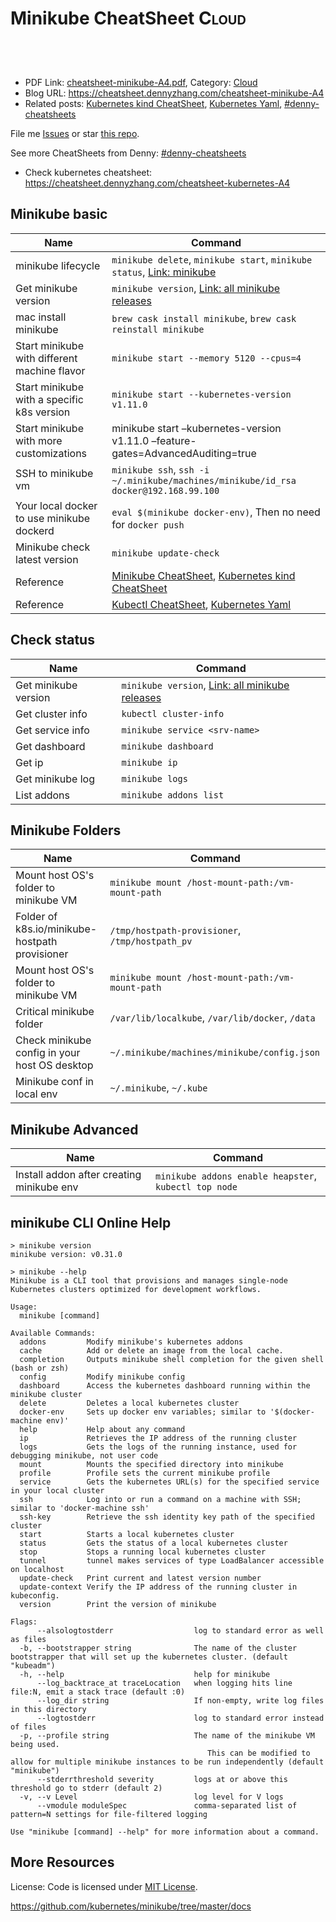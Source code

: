 * Minikube CheatSheet                                            :Cloud:
:PROPERTIES:
:type:     kubernetes
:export_file_name: cheatsheet-minikube-A4.pdf
:END:

#+BEGIN_HTML
<a href="https://github.com/dennyzhang/cheatsheet.dennyzhang.com/tree/master/cheatsheet-minikube-A4"><img align="right" width="200" height="183" src="https://www.dennyzhang.com/wp-content/uploads/denny/watermark/github.png" /></a>
<div id="the whole thing" style="overflow: hidden;">
<div style="float: left; padding: 5px"> <a href="https://www.linkedin.com/in/dennyzhang001"><img src="https://www.dennyzhang.com/wp-content/uploads/sns/linkedin.png" alt="linkedin" /></a></div>
<div style="float: left; padding: 5px"><a href="https://github.com/dennyzhang"><img src="https://www.dennyzhang.com/wp-content/uploads/sns/github.png" alt="github" /></a></div>
<div style="float: left; padding: 5px"><a href="https://www.dennyzhang.com/slack" target="_blank" rel="nofollow"><img src="https://www.dennyzhang.com/wp-content/uploads/sns/slack.png" alt="slack"/></a></div>
</div>

<br/><br/>
<a href="http://makeapullrequest.com" target="_blank" rel="nofollow"><img src="https://img.shields.io/badge/PRs-welcome-brightgreen.svg" alt="PRs Welcome"/></a>
#+END_HTML

- PDF Link: [[https://github.com/dennyzhang/cheatsheet.dennyzhang.com/blob/master/cheatsheet-minikube-A4/cheatsheet-minikube-A4.pdf][cheatsheet-minikube-A4.pdf]], Category: [[https://cheatsheet.dennyzhang.com/category/cloud/][Cloud]]
- Blog URL: https://cheatsheet.dennyzhang.com/cheatsheet-minikube-A4
- Related posts: [[https://cheatsheet.dennyzhang.com/cheatsheet-kind-A4][Kubernetes kind CheatSheet]], [[https://cheatsheet.dennyzhang.com/kubernetes-yaml-templates][Kubernetes Yaml]], [[https://github.com/topics/denny-cheatsheets][#denny-cheatsheets]]

File me [[https://github.com/dennyzhang/cheatsheet.dennyzhang.com/issues][Issues]] or star [[https://github.com/dennyzhang/cheatsheet.dennyzhang.com][this repo]].

See more CheatSheets from Denny: [[https://github.com/topics/denny-cheatsheets][#denny-cheatsheets]]

- Check kubernetes cheatsheet: https://cheatsheet.dennyzhang.com/cheatsheet-kubernetes-A4
** Minikube basic
| Name                                         | Command                                                                             |
|----------------------------------------------+-------------------------------------------------------------------------------------|
| minikube lifecycle                           | =minikube delete=, =minikube start=, =minikube status=, [[https://github.com/kubernetes/minikube][Link: minikube]]              |
| Get minikube version                         | =minikube version=, [[https://github.com/kubernetes/minikube/releases][Link: all minikube releases]]                                     |
| mac install minikube                         | =brew cask install minikube=, =brew cask reinstall minikube=                        |
| Start minikube with different machine flavor | =minikube start --memory 5120 --cpus=4=                                             |
| Start minikube with a specific k8s version   | =minikube start --kubernetes-version v1.11.0=                                       |
| Start minikube with more customizations      | minikube start --kubernetes-version v1.11.0 --feature-gates=AdvancedAuditing=true   |
| SSH to minikube vm                           | =minikube ssh=, =ssh -i ~/.minikube/machines/minikube/id_rsa docker@192.168.99.100= |
| Your local docker to use minikube dockerd    | =eval $(minikube docker-env)=, Then no need for =docker push=                       |
| Minikube check latest version                | =minikube update-check=                                                             |
| Reference                                    | [[https://cheatsheet.dennyzhang.com/cheatsheet-minikube-A4][Minikube CheatSheet]], [[https://cheatsheet.dennyzhang.com/cheatsheet-kind-A4][Kubernetes kind CheatSheet]]                                     |
| Reference                                    | [[https://cheatsheet.dennyzhang.com/cheatsheet-kubernetes-A4][Kubectl CheatSheet]],  [[https://cheatsheet.dennyzhang.com/kubernetes-yaml-templates][Kubernetes Yaml]]                                                |

** Check status
| Name                 | Command                                         |
|----------------------+-------------------------------------------------|
| Get minikube version | =minikube version=, [[https://github.com/kubernetes/minikube/releases][Link: all minikube releases]] |
| Get cluster info     | =kubectl cluster-info=                          |
| Get service info     | =minikube service <srv-name>=                   |
| Get dashboard        | =minikube dashboard=                            |
| Get ip               | =minikube ip=                                   |
| Get minikube log     | =minikube logs=                                 |
| List addons          | =minikube addons list=                          |

** Minikube Folders
| Name                                           | Command                                          |
|------------------------------------------------+--------------------------------------------------|
| Mount host OS's folder to minikube VM          | =minikube mount /host-mount-path:/vm-mount-path= |
| Folder of k8s.io/minikube-hostpath provisioner | =/tmp/hostpath-provisioner=, =/tmp/hostpath_pv=  |
| Mount host OS's folder to minikube VM          | =minikube mount /host-mount-path:/vm-mount-path= |
| Critical minikube folder                       | =/var/lib/localkube=, =/var/lib/docker=, =/data= |
| Check minikube config in your host OS desktop  | =~/.minikube/machines/minikube/config.json=      |
| Minikube conf in local env                     | =~/.minikube=, =~/.kube=                         |
  
** Minikube Advanced
| Name                                      | Command                                               |
|-------------------------------------------+-------------------------------------------------------|
| Install addon after creating minikube env | =minikube addons enable heapster=, =kubectl top node= | 
** minikube CLI Online Help
#+BEGIN_EXAMPLE
> minikube version
minikube version: v0.31.0

> minikube --help
Minikube is a CLI tool that provisions and manages single-node Kubernetes clusters optimized for development workflows.

Usage:
  minikube [command]

Available Commands:
  addons         Modify minikube's kubernetes addons
  cache          Add or delete an image from the local cache.
  completion     Outputs minikube shell completion for the given shell (bash or zsh)
  config         Modify minikube config
  dashboard      Access the kubernetes dashboard running within the minikube cluster
  delete         Deletes a local kubernetes cluster
  docker-env     Sets up docker env variables; similar to '$(docker-machine env)'
  help           Help about any command
  ip             Retrieves the IP address of the running cluster
  logs           Gets the logs of the running instance, used for debugging minikube, not user code
  mount          Mounts the specified directory into minikube
  profile        Profile sets the current minikube profile
  service        Gets the kubernetes URL(s) for the specified service in your local cluster
  ssh            Log into or run a command on a machine with SSH; similar to 'docker-machine ssh'
  ssh-key        Retrieve the ssh identity key path of the specified cluster
  start          Starts a local kubernetes cluster
  status         Gets the status of a local kubernetes cluster
  stop           Stops a running local kubernetes cluster
  tunnel         tunnel makes services of type LoadBalancer accessible on localhost
  update-check   Print current and latest version number
  update-context Verify the IP address of the running cluster in kubeconfig.
  version        Print the version of minikube

Flags:
      --alsologtostderr                  log to standard error as well as files
  -b, --bootstrapper string              The name of the cluster bootstrapper that will set up the kubernetes cluster. (default "kubeadm")
  -h, --help                             help for minikube
      --log_backtrace_at traceLocation   when logging hits line file:N, emit a stack trace (default :0)
      --log_dir string                   If non-empty, write log files in this directory
      --logtostderr                      log to standard error instead of files
  -p, --profile string                   The name of the minikube VM being used.
                                         	This can be modified to allow for multiple minikube instances to be run independently (default "minikube")
      --stderrthreshold severity         logs at or above this threshold go to stderr (default 2)
  -v, --v Level                          log level for V logs
      --vmodule moduleSpec               comma-separated list of pattern=N settings for file-filtered logging

Use "minikube [command] --help" for more information about a command.
#+END_EXAMPLE  
** More Resources
 License: Code is licensed under [[https://www.dennyzhang.com/wp-content/mit_license.txt][MIT License]].

https://github.com/kubernetes/minikube/tree/master/docs

#+BEGIN_HTML
<a href="https://cheatsheet.dennyzhang.com"><img align="right" width="201" height="268" src="https://raw.githubusercontent.com/USDevOps/mywechat-slack-group/master/images/denny_201706.png"></a>

<a href="https://cheatsheet.dennyzhang.com"><img align="right" src="https://raw.githubusercontent.com/dennyzhang/cheatsheet.dennyzhang.com/master/images/cheatsheet_dns.png"></a>
#+END_HTML
* org-mode configuration                                           :noexport:
#+STARTUP: overview customtime noalign logdone showall
#+DESCRIPTION: 
#+KEYWORDS: 
#+LATEX_HEADER: \usepackage[margin=0.6in]{geometry}
#+LaTeX_CLASS_OPTIONS: [8pt]
#+LATEX_HEADER: \usepackage[english]{babel}
#+LATEX_HEADER: \usepackage{lastpage}
#+LATEX_HEADER: \usepackage{fancyhdr}
#+LATEX_HEADER: \pagestyle{fancy}
#+LATEX_HEADER: \fancyhf{}
#+LATEX_HEADER: \rhead{Updated: \today}
#+LATEX_HEADER: \rfoot{\thepage\ of \pageref{LastPage}}
#+LATEX_HEADER: \lfoot{\href{https://github.com/dennyzhang/cheatsheet.dennyzhang.com/tree/master/cheatsheet-minikube-A4}{GitHub: https://github.com/dennyzhang/cheatsheet.dennyzhang.com/tree/master/cheatsheet-minikube-A4}}
#+LATEX_HEADER: \lhead{\href{https://cheatsheet.dennyzhang.com/cheatsheet-minikube-A4}{Blog URL: https://cheatsheet.dennyzhang.com/cheatsheet-minikube-A4}}
#+AUTHOR: Denny Zhang
#+EMAIL:  denny@dennyzhang.com
#+TAGS: noexport(n)
#+PRIORITIES: A D C
#+OPTIONS:   H:3 num:t toc:nil \n:nil @:t ::t |:t ^:t -:t f:t *:t <:t
#+OPTIONS:   TeX:t LaTeX:nil skip:nil d:nil todo:t pri:nil tags:not-in-toc
#+EXPORT_EXCLUDE_TAGS: exclude noexport
#+SEQ_TODO: TODO HALF ASSIGN | DONE BYPASS DELEGATE CANCELED DEFERRED
#+LINK_UP:   
#+LINK_HOME: 
* [#A] minikube                                                    :noexport:
https://github.com/kubernetes/minikube
https://github.com/dennyzhang/cheatsheet-kubernetes-A4
** DONE minikube volume local drive
   CLOSED: [2018-07-15 Sun 22:46]
 https://stackoverflow.com/questions/42456159/minikube-volumes
#+BEGIN_EXAMPLE
 /data
 /var/lib/localkube
 /var/lib/docker
#+END_EXAMPLE

ls -lth /var/lib/kubelet/pods/f2f8f500-88ba-11e8-89ad-080027cbaea4/volumes/kubernetes.io~empty-dir/varlog/1.log

** try metric server in minikube
https://docs.giantswarm.io/guides/kubernetes-heapster/

http://192.168.99.102:30000/metrics
** TODO minikube crash                                             :noexport:
 pivotal@otis minikube (minikube-integration-test *+) 2 $ make deploy
 bash -e ./test_in_minikube.sh deploy
 E0717 11:51:25.500541   19507 status.go:85] Error cluster status: Error: Unrecognized output from ClusterStatus:
 Start minikube
 Starting local Kubernetes v1.10.0 cluster...
 Starting VM...
 Getting VM IP address...
 Moving files into cluster...
* TODO minikube logging driver integrate with filesystem           :noexport:
